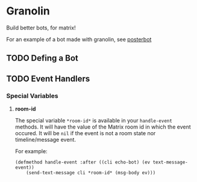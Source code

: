 * Granolin

Build better bots, for matrix!

For an example of a bot made with granolin, see [[https://github.com/cbeo/posterbot][posterbot]] 

** TODO Defing a Bot 

** TODO Event Handlers 
*** Special Variables
**** *room-id*

 The special variable =*room-id*= is available in your =handle-event= methods.
 It will have the value of the Matrix room id in which the event occured. It
 will be =nil= if the event is not a room state nor timeline/message event.

 For example:

 #+begin_src common-lisp
 (defmethod handle-event :after ((cli echo-bot) (ev text-message-event)) 
     (send-text-message cli *room-id* (msg-body ev)))
 #+end_src

